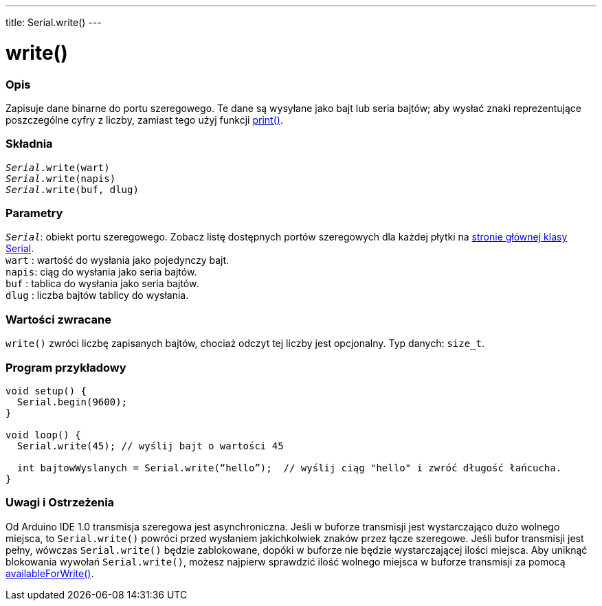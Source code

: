 ---
title: Serial.write()
---

= write()


// POCZĄTEK SEKCJI OPISOWEJ
[#overview]
--

[float]
=== Opis
Zapisuje dane binarne do portu szeregowego. Te dane są wysyłane jako bajt lub seria bajtów; aby wysłać znaki reprezentujące poszczególne cyfry z liczby, zamiast tego użyj funkcji link:../print[print()].
[%hardbreaks]


[float]
=== Składnia
`_Serial_.write(wart)` +
`_Serial_.write(napis)` +
`_Serial_.write(buf, dlug)`


[float]
=== Parametry
`_Serial_`: obiekt portu szeregowego. Zobacz listę dostępnych portów szeregowych dla każdej płytki na link:../../serial[stronie głównej klasy Serial]. +
`wart` : wartość do wysłania jako pojedynczy bajt. +
`napis`: ciąg do wysłania jako seria bajtów. +
`buf`  : tablica do wysłania jako seria bajtów. +
`dlug` : liczba bajtów tablicy do wysłania.


[float]
=== Wartości zwracane
`write()` zwróci liczbę zapisanych bajtów, chociaż odczyt tej liczby jest opcjonalny. Typ danych: `size_t`.

--
// KONIEC SEKCJI OPISOWEJ




// POCZĄTEK SEKCJI JAK UŻYWAĆ
[#howtouse]
--
[float]
=== Program przykładowy
// Poniżej dodaj przykładowy program i opisz jego działanie   ►►►►► TA SEKCJA JEST OBOWIĄZKOWA ◄◄◄◄◄


[source,arduino]
----
void setup() {
  Serial.begin(9600);
}

void loop() {
  Serial.write(45); // wyślij bajt o wartości 45

  int bajtowWyslanych = Serial.write(“hello”);  // wyślij ciąg "hello" i zwróć długość łańcucha.
}
----
[%hardbreaks]

[float]
=== Uwagi i Ostrzeżenia
Od Arduino IDE 1.0 transmisja szeregowa jest asynchroniczna. 
Jeśli w buforze transmisji jest wystarczająco dużo wolnego miejsca, to `Serial.write()` powróci przed wysłaniem jakichkolwiek znaków przez łącze szeregowe. 
Jeśli bufor transmisji jest pełny, wówczas `Serial.write()` będzie zablokowane, dopóki w buforze nie będzie wystarczającej ilości miejsca. Aby uniknąć blokowania wywołań `Serial.write()`, możesz najpierw sprawdzić ilość wolnego miejsca w buforze transmisji za pomocą  link:../availableforwrite[availableForWrite()].

--
// KONIEC SEKCJI JAK UŻYWAĆ
